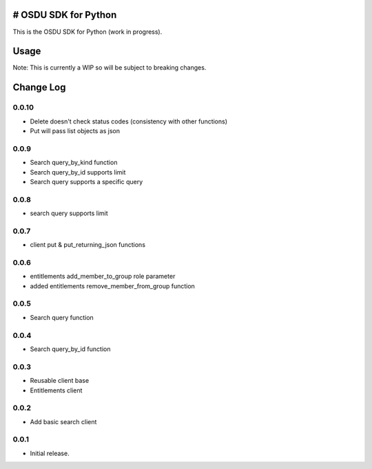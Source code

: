 # OSDU SDK for Python
=====================

This is the OSDU SDK for Python (work in progress).

Usage
=====

Note: This is currently a WIP so will be subject to breaking changes.

Change Log
==========
                   
0.0.10
------

- Delete doesn't check status codes (consistency with other functions)
- Put will pass list objects as json
                   
0.0.9
-----

- Search query_by_kind function
- Search query_by_id supports limit
- Search query supports a specific query
                   
0.0.8
-----

- search query supports limit

0.0.7
-----

- client put & put_returning_json functions
  
0.0.6
-----

- entitlements add_member_to_group role parameter
- added entitlements remove_member_from_group function
 
0.0.5
-----

- Search query function
      
0.0.4
-----

- Search query_by_id function

0.0.3
-----

- Reusable client base
- Entitlements client

0.0.2
-----

- Add basic search client
  
0.0.1
-----

- Initial release.
